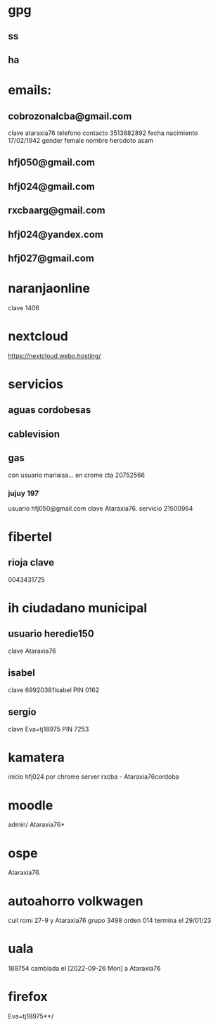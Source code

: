 
* gpg

** ss
:PROPERTIES:
:clave Eva=tj18975**/
:END:

** ha
:PROPERTIES:
:clave Eva=tj18975
:END:


* emails:
** cobrozonalcba@gmail.com
   clave ataraxia76
   telefono contacto 3513882892
   fecha nacimiento 17/02/1942
   gender female
   nombre herodoto asam
** hfj050@gmail.com
:PROPERTIES:
:clave:    ataraxia76
:END:
** hfj024@gmail.com
:PROPERTIES:
:clave:    Orozco96.JujuY
:END:
** rxcbaarg@gmail.com
:PROPERTIES:
:clave:    ataraxia76.
:fnac:     1960-02-02
:telefono: 3513882892
:END:
** hfj024@yandex.com
:PROPERTIES:
:clave:  Ntdpvnav-Tdppbyafymh@
:END:
** hfj027@gmail.com
:PROPERTIES:
:clave:    Ntdpvnav-Tdppbyafymh@
:gender:   female
:fnac:     19420217
:celular:  ih
:END:

* naranjaonline
clave 1406
* nextcloud
:PROPERTIES:
:cuenta:   hfj050@gmail.com
:clave:    ataH2132**/
:proveedor-nextcloud: webo.hosting
:END:
https://nextcloud.webo.hosting/
* servicios
** aguas cordobesas
:PROPERTIES:
:usuario:  hfj024@gmail.com
:clave:    ataraxia76
:END:
** cablevision
:PROPERTIES:
:usuario:  hfj024@gmail.com
:clave:    ataraxia
:END:
** gas
con usuario mariaisa... en crome
cta 20752566
*** jujuy 197
usuario hfj050@gmail.com
clave Ataraxia76.
servicio 21500964
* fibertel
** rioja clave
0043431725
* ih ciudadano municipal
** usuario heredie150
clave Ataraxia76
** isabel
clave 69920381Isabel
PIN 0162
** sergio
clave Eva=tj18975
PIN 7253
* kamatera
inicio hfj024 por chrome
server rxcba - Ataraxia76cordoba
* moodle
admin/ Ataraxia76*
* ospe
Ataraxia76.
* autoahorro volkwagen
  cuil romi 27-9 y Ataraxia76 grupo 3498 orden 014
  termina el 29/01/23
* uala
  189754
  cambiada el [2022-09-26 Mon] a Ataraxia76
* firefox
  Eva=tj18975**/
